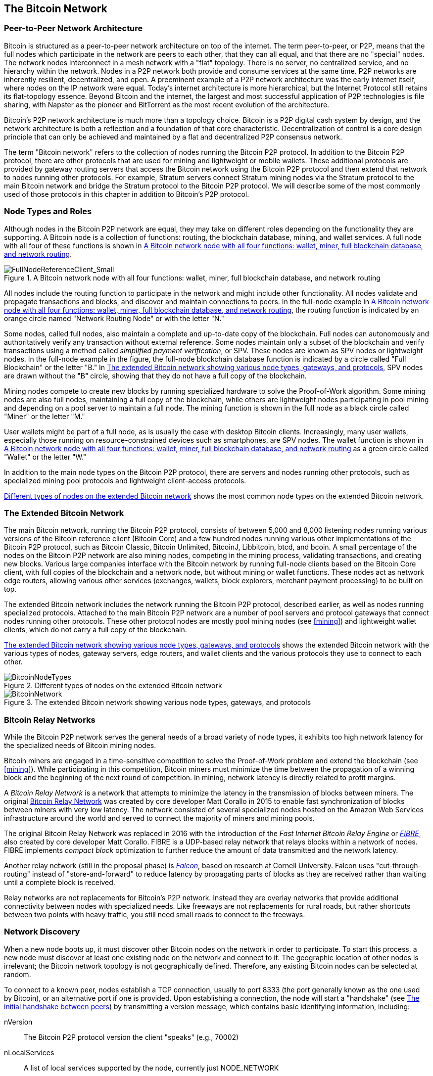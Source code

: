 [[bitcoin_network_ch08]]
== The Bitcoin Network

=== Peer-to-Peer Network Architecture

((("Bitcoin network", "peer-to-peer architecture")))((("peer-to-peer
(P2P)")))Bitcoin is structured as a peer-to-peer network architecture on
top of the internet. The term peer-to-peer, or P2P, means that the
full nodes which participate in the network are peers to each other, that
they can all equal, and that there are no "special" nodes.
The network nodes
interconnect in a mesh network with a "flat" topology. There is no
server, no centralized service, and no hierarchy within the network.
Nodes in a P2P network both provide and consume services at the same
time. P2P
networks are inherently resilient, decentralized, and open. A preeminent
example of a P2P network architecture was the early internet itself,
where nodes on the IP network were equal. Today's internet architecture
is more hierarchical, but the Internet Protocol still retains its
flat-topology essence. Beyond Bitcoin and the internet, the largest and most successful
application of P2P technologies is file sharing, with Napster as the
pioneer and BitTorrent as the most recent evolution of the architecture.

Bitcoin's P2P network architecture is much more than a topology choice.
Bitcoin is a P2P digital cash system by design, and the network
architecture is both a reflection and a foundation of that core
characteristic. Decentralization of control is a core design principle
that can only be achieved and maintained by a flat and decentralized P2P
consensus network.

((("Bitcoin network", "defined")))The term "Bitcoin network" refers to
the collection of nodes running the Bitcoin P2P protocol. In addition to
the Bitcoin P2P protocol, there are other protocols that
are used for mining and lightweight or mobile wallets. These additional
protocols are provided by gateway routing servers that access the
Bitcoin network using the Bitcoin P2P protocol and then extend that
network to nodes running other protocols. For example, Stratum servers
connect Stratum mining nodes via the Stratum protocol to the main
Bitcoin network and bridge the Stratum protocol to the Bitcoin P2P
protocol. We will describe some of the most commonly used of those
protocols in this chapter in addition to Bitcoin's P2P protocol.

=== Node Types and Roles

((("Bitcoin network", "node types and roles",
id="BNnode08")))((("Bitcoin nodes", "types and roles",
id="BNtype08")))Although nodes in the Bitcoin P2P network are equal,
they may take on different roles depending on the functionality they are
supporting. A Bitcoin node is a collection of functions: routing, the
blockchain database, mining, and wallet services. A full node with all
four of these functions is shown in <<full_node_reference>>.

[[full_node_reference]]
[role="smallerfifty"]
.A Bitcoin network node with all four functions: wallet, miner, full blockchain database, and network routing
image::images/mbc2_0801.png["FullNodeReferenceClient_Small"]

All nodes include the routing function to participate in the network and
might include other functionality. All nodes validate and propagate
transactions and blocks, and discover and maintain connections to peers.
In the full-node example in <<full_node_reference>>, the routing
function is indicated by an orange circle named "Network Routing Node"
or with the letter "N."

((("full-node clients")))Some nodes, called full nodes, also maintain a
complete and up-to-date copy of the blockchain. Full nodes can
autonomously and authoritatively verify any transaction without external
reference. ((("simple-payment-verification (SPV)")))Some nodes maintain
only a subset of the blockchain and verify transactions using a method
called _simplified payment verification_, or SPV. ((("lightweight
clients")))These nodes are known as SPV nodes or lightweight nodes. In
the full-node example in the figure, the full-node blockchain database
function is indicated by a circle called "Full Blockchain" or the letter
"B." In <<bitcoin_network>>, SPV nodes are drawn without the "B" circle,
showing that they do not have a full copy of the blockchain.

((("Bitcoin nodes", "mining nodes")))((("mining and consensus", "mining
nodes")))((("Proof-of-Work algorithm")))((("mining and consensus",
"Proof-of-Work algorithm")))Mining nodes compete to create new blocks by
running specialized hardware to solve the Proof-of-Work algorithm. Some
mining nodes are also full nodes, maintaining a full copy of the
blockchain, while others are lightweight nodes participating in pool
mining and depending on a pool server to maintain a full node. The
mining function is shown in the full node as a black circle called
"Miner" or the letter  "M."

User wallets might be part of a full node, as is usually the case with
desktop Bitcoin clients. Increasingly, many user wallets, especially
those running on resource-constrained devices such as smartphones, are
SPV nodes. The wallet function is shown in <<full_node_reference>> as a
green circle called "Wallet" or the letter "W."

In addition to the main node types on the Bitcoin P2P protocol, there
are servers and nodes running other protocols, such as specialized
mining pool protocols and lightweight client-access protocols.

<<node_type_ledgend>> shows the most common node types on the extended
Bitcoin network.

=== The Extended Bitcoin Network

((("", startref="BNnode08")))((("", startref="BNtype08")))((("Bitcoin
network", "extended network activities")))The main Bitcoin network,
running the Bitcoin P2P protocol, consists of between 5,000 and 8,000
listening nodes running various versions of the Bitcoin reference client
(Bitcoin Core) and a few hundred nodes running various other
implementations of the Bitcoin P2P protocol, such as Bitcoin Classic,
Bitcoin Unlimited, BitcoinJ, Libbitcoin, btcd, and bcoin. A small
percentage of the nodes on the Bitcoin P2P network are also mining
nodes, competing in the mining process, validating transactions, and
creating new blocks. Various large companies interface with the Bitcoin
network by running full-node clients based on the Bitcoin Core client,
with full copies of the blockchain and a network node, but without
mining or wallet functions. These nodes act as network edge routers,
allowing various other services (exchanges, wallets, block explorers,
merchant payment processing) to be built on top.

The extended Bitcoin network includes the network running the Bitcoin
P2P protocol, described earlier, as well as nodes running specialized
protocols. Attached to the main Bitcoin P2P network are a number of pool
servers and protocol gateways that connect nodes running other
protocols. These other protocol nodes are mostly pool mining nodes (see
<<mining>>) and lightweight wallet clients, which do not carry a full
copy of the blockchain.

<<bitcoin_network>> shows the extended Bitcoin network with the various
types of nodes, gateway servers, edge routers, and wallet clients and
the various protocols they use to connect to each other.

[[node_type_ledgend]]
.Different types of nodes on the extended Bitcoin network
image::images/mbc2_0802.png["BitcoinNodeTypes"]

[[bitcoin_network]]
.The extended Bitcoin network showing various node types, gateways, and protocols
image::images/mbc2_0803.png["BitcoinNetwork"]

=== Bitcoin Relay Networks

((("Bitcoin network", "Bitcoin Relay Networks")))((("relay
networks")))While the Bitcoin P2P network serves the general needs of a
broad variety of node types, it exhibits too high network latency for
the specialized needs of Bitcoin mining nodes.

((("propagation", "relay networks and")))Bitcoin miners are engaged in a
time-sensitive competition to solve the Proof-of-Work problem and extend
the blockchain (see <<mining>>). While participating in this
competition, Bitcoin miners must minimize the time between the
propagation of a winning block and the beginning of the next round of
competition. In mining, network latency is directly related to profit
margins.

A _Bitcoin Relay Network_ is a network that attempts to minimize the
latency in the transmission of blocks between miners. The original
http://www.bitcoinrelaynetwork.org[Bitcoin Relay Network] was created by
core developer Matt Corallo in 2015 to enable fast synchronization of
blocks between miners with very low latency. The network consisted of
several specialized nodes hosted on the Amazon Web Services
infrastructure around the world and served to connect the majority of
miners and mining pools.

((("Fast Internet Bitcoin Relay Engine (FIBRE)")))((("Compact Block
optimization")))The original Bitcoin Relay Network was replaced in 2016
with the introduction of the _Fast Internet Bitcoin Relay Engine_ or
http://bitcoinfibre.org[_FIBRE_], also created by core developer Matt
Corallo. FIBRE is a UDP-based relay network that relays blocks within a
network of nodes. FIBRE implements _compact block_ optimization to
further reduce the amount of data transmitted and the network latency.

((("Falcon Relay Network")))Another relay network (still in the proposal
phase) is http://www.falcon-net.org/about[_Falcon_], based on research
at Cornell University. Falcon uses "cut-through-routing" instead of
"store-and-forward" to reduce latency by propagating parts of blocks as
they are received rather than waiting until a complete block is
received.

Relay networks are not replacements for Bitcoin's P2P network. Instead
they are overlay networks that provide additional connectivity between
nodes with specialized needs. Like freeways are not replacements for
rural roads, but rather shortcuts between two points with heavy traffic,
you still need small roads to connect to the freeways.

=== Network Discovery

((("Bitcoin network", "extended network discovery",
id="BNextend08")))((("Bitcoin nodes", "network discovery",
id="BNodiscover08")))When a new node boots up, it must discover other
Bitcoin nodes on the network in order to participate. To start this
process, a new node must discover at least one existing node on the
network and connect to it. The geographic location of other nodes is
irrelevant; the Bitcoin network topology is not geographically defined.
Therefore, any existing Bitcoin nodes can be selected at random.

To connect to a known peer, nodes establish a TCP connection, usually to
port 8333 (the port generally known as the one used by Bitcoin), or an
alternative port if one is provided. Upon establishing a connection, the
node will start a "handshake" (see <<network_handshake>>) by
transmitting a  +version+ message, which contains basic identifying
information, including:

+nVersion+:: The Bitcoin P2P protocol version the client "speaks" (e.g., 70002)
+nLocalServices+:: A list of local services supported by the node, currently just +NODE_NETWORK+
+nTime+:: The current time
+addrYou+:: The IP address of the remote node as seen from this node
+addrMe+:: The IP address of the local node, as discovered by the local node
+subver+:: A sub-version showing the type of software running on this node (e.g., pass:[<span class="keep-together"><code>/Satoshi:0.9.2.1/</code></span>])
+BestHeight+:: The block height of this node's blockchain

(See http://bit.ly/1qlsC7w[GitHub] for an example of the +version+ network message.)

The +version+ message is always the first message sent by any peer to
another peer. The local peer receiving a +version+ message will examine
the remote peer's reported +nVersion+ and decide if the remote peer is
compatible. If the remote peer is compatible, the local peer will
acknowledge the +version+ message and establish a connection by sending
a +verack+.

How does a new node find peers? The first method is to query DNS using a
number of "DNS seeds," which are DNS servers that provide a list of IP
addresses of Bitcoin nodes. Some of those DNS seeds provide a static
list of IP addresses of stable Bitcoin listening nodes. Some of the DNS
seeds are custom implementations of BIND (Berkeley Internet Name Daemon)
that return a random subset from a list of Bitcoin node addresses
collected by a crawler or a long-running Bitcoin node.  The Bitcoin Core
client contains the names of five different DNS seeds. The diversity of
ownership and diversity of implementation of the different DNS seeds
offers a high level of reliability for the initial bootstrapping
process. In the Bitcoin Core client, the option to use the DNS seeds is
controlled by the option switch +-dnsseed+ (set to 1 by default, to use
the DNS seed).

Alternatively, a bootstrapping node that knows nothing of the network
must be given the IP address of at least one Bitcoin node, after which
it can establish connections through further introductions. The
command-line argument +-seednode+ can be used to connect to one node
just for introductions using it as a seed. After the initial seed node
is used to form introductions, the client will disconnect from it and
use the newly discovered peers.

[[network_handshake]]
.The initial handshake between peers
image::images/mbc2_0804.png["NetworkHandshake"]

Once one or more connections are established, the new node will send an
+addr+ message containing its own IP address to its neighbors. The
neighbors will, in turn, forward the +addr+ message to their neighbors,
ensuring that the newly connected node becomes well known and better
connected. Additionally, the newly connected node can send +getaddr+ to
the neighbors, asking them to return a list of IP addresses of other
peers. That way, a node can find peers to connect to and advertise its
existence on the network for other nodes to find it.
<<address_propagation>> ((("propagation", "address propagation and
discovery")))shows the address discovery protocol.


[[address_propagation]]
.Address propagation and discovery
image::images/mbc2_0805.png["AddressPropagation"]

A node must connect to a few different peers in order to establish
diverse paths into the Bitcoin network. Paths are not reliable—nodes
come and go—and so the node must continue to discover new nodes as it
loses old connections as well as assist other nodes when they bootstrap.
Only one connection is needed to bootstrap, because the first node can
offer introductions to its peer nodes and those peers can offer further
introductions. It's also unnecessary and wasteful of network resources
to connect to more than a handful of nodes. After bootstrapping, a node
will remember its most recent successful peer connections, so that if it
is rebooted it can quickly reestablish connections with its former peer
network. If none of the former peers respond to its connection request,
the node can use the seed nodes to bootstrap again.

On a node running the Bitcoin Core client, you can list the peer
connections with the command +getpeerinfo+:

[source,bash]
----
$ bitcoin-cli getpeerinfo
----
[source,json]
----
[
    {
        "addr" : "85.213.199.39:8333",
        "services" : "00000001",
        "lastsend" : 1405634126,
        "lastrecv" : 1405634127,
        "bytessent" : 23487651,
        "bytesrecv" : 138679099,
        "conntime" : 1405021768,
        "pingtime" : 0.00000000,
        "version" : 70002,
        "subver" : "/Satoshi:0.9.2.1/",
        "inbound" : false,
        "startingheight" : 310131,
        "banscore" : 0,
        "syncnode" : true
    },
    {
        "addr" : "58.23.244.20:8333",
        "services" : "00000001",
        "lastsend" : 1405634127,
        "lastrecv" : 1405634124,
        "bytessent" : 4460918,
        "bytesrecv" : 8903575,
        "conntime" : 1405559628,
        "pingtime" : 0.00000000,
        "version" : 70001,
        "subver" : "/Satoshi:0.8.6/",
        "inbound" : false,
        "startingheight" : 311074,
        "banscore" : 0,
        "syncnode" : false
    }
]
----

To override the automatic management of peers and to specify a list of
IP addresses, users can provide the option +-connect=<IPAddress>+ and
specify one or more IP addresses. If this option is used, the node will
only connect to the selected IP addresses, instead of discovering and
maintaining the peer connections automatically.

If there is no traffic on a connection, nodes will periodically send a
message to maintain the connection. If a node has not communicated on a
connection for more than 90 minutes, it is assumed to be disconnected
and a new peer will be sought. Thus, the network dynamically adjusts to
transient nodes and network problems, and can organically grow and
shrink as needed without any central control.((("",
startref="BNextend08")))((("", startref="BNodiscover08")))

=== Full Nodes

((("Bitcoin network", "full nodes")))((("full-node
clients")))((("blockchain (the)", "full blockchain nodes")))Full nodes
are nodes that maintain a full blockchain with all transactions. More
accurately, they probably should be called "full blockchain nodes." In
the early years of Bitcoin, all nodes were full nodes and currently the
Bitcoin Core client is a full blockchain node. In the past two years,
however, new forms of Bitcoin clients have been introduced that do not
maintain a full blockchain but run as lightweight clients. We'll examine
these in more detail in the next section.

((("blocks", "genesis block")))((("genesis block")))((("blockchain
(the)", "genesis block")))Full blockchain nodes maintain a complete and
up-to-date copy of the Bitcoin blockchain with all the transactions,
which they independently build and verify, starting with the very first
block (genesis block) and building up to the latest known block in the
network. A full blockchain node can independently and authoritatively
verify any transaction without recourse or reliance on any other node or
source of information. The full blockchain node relies on the network to
receive updates about new blocks of transactions, which it then verifies
and incorporates into its local copy of the blockchain.

((("Bitcoin nodes", "full nodes")))Running a full blockchain node gives
you the pure Bitcoin experience: independent verification of all
transactions without the need to rely on, or trust, any other systems.
It's easy to tell if you're running a full node because it requires more
than one hundred gigabytes of persistent storage (disk space) to store
the full blockchain. If you need a lot of disk and it takes two to three
days to sync to the network, you are running a full node. That is the
price of complete independence and freedom from central authority.

((("Satoshi client")))There are a few alternative implementations of
full blockchain Bitcoin clients, built using different programming
languages and software architectures. However, the most common
implementation is the reference client Bitcoin Core, also known as the
Satoshi client. More than 75% of the nodes on the Bitcoin network run
various versions of Bitcoin Core. It is identified as "Satoshi" in the
sub-version string sent in the +version+ message and shown by the
command +getpeerinfo+ as we saw earlier; for example, +/Satoshi:0.8.6/+.

=== Exchanging "Inventory"

((("Bitcoin network", "syncing the blockchain")))The first thing a full
node will do once it connects to peers is try to construct a complete
blockchain. If it is a brand-new node and has no blockchain at all, it
only knows one block, the genesis block, which is statically embedded in
the client software. Starting with block #0 (the genesis block), the new
node will have to download hundreds of thousands of blocks to
synchronize with the network and reestablish the full blockchain.

((("blockchain (the)", "syncing the blockchain")))((("syncing")))The
process of syncing the blockchain starts with the +version+ message,
because that contains +BestHeight+, a node's current blockchain height
(number of blocks). A node will see the +version+ messages from its
peers, know how many blocks they each have, and be able to compare to
how many blocks it has in its own blockchain. Peered nodes will exchange
a +getblocks+ message that contains the hash (fingerprint) of the top
block on their local blockchain. One of the peers will be able to
identify the received hash as belonging to a block that is not at the
top, but rather belongs to an older block, thus deducing that its own
local blockchain is longer than its peer's.

The peer that has the longer blockchain has more blocks than the other
node and can identify which blocks the other node needs in order to
"catch up." It will identify the first 500 blocks to share and transmit
their hashes using an +inv+ (inventory) message. The node missing these
blocks will then retrieve them, by issuing a series of +getdata+
messages requesting the full block data and identifying the requested
blocks using the hashes from the +inv+ message.

Let's assume, for example, that a node only has the genesis block. It
will then receive an +inv+ message from its peers containing the hashes
of the next 500 blocks in the chain. It will start requesting blocks
from all of its connected peers, spreading the load and ensuring that it
doesn't overwhelm any peer with requests. The node keeps track of how
many blocks are "in transit" per peer connection, meaning blocks that it
has requested but not received, checking that it does not exceed a limit
(+MAX_BLOCKS_IN_TRANSIT_PER_PEER+). This way, if it needs a lot of
blocks, it will only request new ones as previous requests are
fulfilled, allowing the peers to control the pace of updates and not
overwhelm the network. As each block is received, it is added to the
blockchain, as we will see in <<blockchain>>. As the local blockchain is
gradually built up, more blocks are requested and received, and the
process continues until the node catches up to the rest of the network.

This process of comparing the local blockchain with the peers and
retrieving any missing blocks happens any time a node goes offline for
any period of time. Whether a node has been offline for a few minutes
and is missing a few blocks, or a month and is missing a few thousand
blocks, it starts by sending +getblocks+, gets an +inv+ response, and
starts downloading the missing blocks. <<inventory_synchronization>>
shows the inventory and block propagation protocol.

[[inventory_synchronization]]
[role="smallerfifty"]
.Node synchronizing the blockchain by retrieving blocks from a peer
image::images/mbc2_0806.png["InventorySynchronization"]

[[spv_nodes]]
=== Simplified Payment Verification (SPV) Nodes

((("bitcoin network", "SPV nodes", id="BNspvnodes08")))((("bitcoin
nodes", "SPV nodes", id="BNospv08")))((("simple-payment-verification
(SPV)", id="simple08")))Not all nodes have the ability to store the full
blockchain. Many Bitcoin clients are designed to run on space- and
power-constrained devices, such as smartphones, tablets, or embedded
systems. For such devices, a _simplified payment verification_ (SPV)
method is used to allow them to operate without storing the full
blockchain. These types of clients are called SPV clients or lightweight
clients. As Bitcoin adoption surges, the SPV node is becoming the most
common form of Bitcoin node, especially for Bitcoin wallets.

SPV nodes download only the block headers and do not download the
transactions included in each block. The resulting chain of blocks,
without transactions, is 1,000 times smaller than the full blockchain.
SPV nodes cannot construct a full picture of all the UTXOs that are
available for spending because they do not know about all the
transactions on the network. SPV nodes verify transactions using a
slightly different method that relies on peers to provide partial views
of relevant parts of the blockchain on demand.

As an analogy, a full node is like a tourist in a strange city, equipped
with a detailed map of every street and every address. By comparison, an
SPV node is like a tourist in a strange city asking random strangers for
turn-by-turn directions while knowing only one main avenue. Although
both tourists can verify the existence of a street by visiting it, the
tourist without a map doesn't know what lies down any of the side
streets and doesn't know what other streets exist. Positioned in front
of 23 Church Street, the tourist without a map cannot know if there are
a dozen other "23 Church Street" addresses in the city and whether this
is the right one. The mapless tourist's best chance is to ask enough
people and hope some of them are not trying to mug him.

SPV verifies transactions by reference to their _depth_ in the blockchain instead of their _height_. Whereas a full blockchain node will construct a fully verified chain of thousands of blocks and transactions reaching down the blockchain (back in time) all the way to the genesis block, an SPV node will verify the chain of all blocks (but not all transactions) and link that chain to the transaction of interest.

For example, when examining a transaction in block 300,000, a full node
links all 300,000 blocks down to the genesis block and builds a full
database of UTXO, establishing the validity of the transaction by
confirming that the UTXO remains unspent. An SPV node cannot validate
whether the UTXO is unspent. Instead, the SPV node will establish a link
between the transaction and the block that contains it, using a _merkle
path_ (see <<merkle_trees>>). Then, the SPV node waits until it sees the
six blocks 300,001 through 300,006 piled on top of the block containing
the transaction and verifies it by establishing its depth under blocks
300,006 to 300,001. The fact that other nodes on the network accepted
block 300,000 and then did the necessary work to produce six more blocks
on top of it is proof, by proxy, that the transaction was not a
double-spend.

An SPV node cannot be persuaded that a transaction exists in a block
when the transaction does not in fact exist. The SPV node establishes
the existence of a transaction in a block by requesting a merkle path
proof and by validating the Proof-of-Work in the chain of blocks.
However, a transaction's existence can be "hidden" from an SPV node. An
SPV node can definitely prove that a transaction exists but cannot
verify that a transaction, such as a double-spend of the same UTXO,
doesn't exist because it doesn't have a record of all transactions. This
vulnerability can be used in a denial-of-service attack or for a
double-spending attack against SPV nodes. To defend against this, an SPV
node needs to connect randomly to several nodes, to increase the
probability that it is in contact with at least one honest node. This
need to randomly connect means that SPV nodes also are vulnerable to
network partitioning attacks or Sybil attacks, where they are connected
to fake nodes or fake networks and do not have access to honest nodes or
the real Bitcoin network.

For most practical purposes, well-connected SPV nodes are secure enough,
striking a balance between resource needs, practicality, and security.
For infallible security, however, nothing beats running a full
blockchain node.

[TIP]
====
A full blockchain node verifies a transaction by checking the entire
chain of thousands of blocks below it in order to guarantee that the
UTXO is not spent, whereas an SPV node checks how deep the block is
buried by a handful of blocks above it.
====

To get the block headers, SPV nodes use a +getheaders+ message instead
of +getblocks+. The responding peer will send up to 2,000 block headers
using a single +headers+ message. The process is otherwise the same as
that used by a full node to retrieve full blocks. SPV nodes also set a
filter on the connection to peers, to filter the stream of future blocks
and transactions sent by the peers. Any transactions of interest are
retrieved using a +getdata+ request. The peer generates a +tx+ message
containing the transactions, in response. <<spv_synchronization>> shows
the synchronization of block headers.

Because SPV nodes need to retrieve specific transactions in order to
selectively verify them, they also create a privacy risk. Unlike full
blockchain nodes, which collect all transactions within each block, the
SPV node's requests for specific data can inadvertently reveal the
addresses in their wallet. For example, a third party monitoring a
network could keep track of all the transactions requested by a wallet
on an SPV node and use those to associate Bitcoin addresses with the
user of that wallet, destroying the user's privacy.

[[spv_synchronization]]
.SPV node synchronizing the block headers
image::images/mbc2_0807.png["SPVSynchronization"]

Shortly after the introduction of SPV/lightweight nodes, Bitcoin
developers added a feature called _bloom filters_ to address the privacy
risks of SPV nodes. Bloom filters allow SPV nodes to receive a subset of
the transactions without revealing precisely which addresses they are
interested in, through a filtering mechanism that uses probabilities
rather than fixed patterns.((("", startref="BNspvnodes08")))((("",
startref="simple08")))

[[bloom_filters]]
=== Bloom Filters

((("bitcoin network", "bloom filters", id="BNebloom08")))((("bloom
filters", id="bloom08")))((("privacy, maintaining",
id="privacy08")))((("security", "maintaining privacy",
id="Sprivacy08")))A bloom filter is a probabilistic search filter, a way
to describe a desired pattern without specifying it exactly. Bloom
filters offer an efficient way to express a search pattern while
protecting privacy. They are used by SPV nodes to ask their peers for
transactions matching a specific pattern, without revealing exactly
which addresses, keys, or transactions they are searching for.

In our previous analogy, a tourist without a map is asking for
directions to a specific address, "23 Church St." If she asks strangers
for directions to this street, she inadvertently reveals her
destination. A bloom filter is like asking, "Are there any streets in
this neighborhood whose name ends in R-C-H?" A question like that
reveals slightly less about the desired destination than asking for "23
Church St." Using this technique, a tourist could specify the desired
address in more detail such as "ending in U-R-C-H" or less detail as
"ending in H." By varying the precision of the search, the tourist
reveals more or less information, at the expense of getting more or less
specific results. If she asks a less specific pattern, she gets a lot
more possible addresses and better privacy, but many of the results are
irrelevant. If she asks for a very specific pattern, she gets fewer
results but loses privacy.

Bloom filters serve this function by allowing an SPV node to specify a
search pattern for transactions that can be tuned toward precision or
privacy. A more specific bloom filter will produce accurate results, but
at the expense of revealing what patterns the SPV node is interested in,
thus revealing the addresses owned by the user's wallet. A less specific
bloom filter will produce more data about more transactions, many
irrelevant to the node, but will allow the node to maintain better
privacy.

==== How Bloom Filters Work

Bloom filters are implemented as a variable-size array of N binary
digits (a bit field) and a variable number of M hash functions. The hash
functions are designed to always produce an output that is between 1 and
N, corresponding to the array of binary digits. The hash functions are
generated deterministically, so that any node implementing a bloom
filter will always use the same hash functions and get the same results
for a specific input. By choosing different length (N) bloom filters and
a different number (M) of hash functions, the bloom filter can be tuned,
varying the level of accuracy and therefore privacy.

In <<bloom1>>, we use a very small array of 16 bits and a set of three
hash functions to demonstrate how bloom filters work.

[[bloom1]]
.An example of a simplistic bloom filter, with a 16-bit field and three hash functions
image::images/mbc2_0808.png["Bloom1"]

The bloom filter is initialized so that the array of bits is all zeros.
To add a pattern to the bloom filter, the pattern is hashed by each hash
function in turn. Applying the first hash function to the input results
in a number between 1 and N. The corresponding bit in the array (indexed
from 1 to N) is found and set to +1+, thereby recording the output of
the hash function. Then, the next hash function is used to set another
bit and so on. Once all M hash functions have been applied, the search
pattern will be "recorded" in the bloom filter as M bits that have been
changed from +0+ to +1+.

<<bloom2>> is an example of adding a pattern "A" to the simple bloom filter shown in <<bloom1>>.

Adding a second pattern is as simple as repeating this process. The
pattern is hashed by each hash function in turn and the result is
recorded by setting the bits to +1+. Note that as a bloom filter is
filled with more patterns, a hash function result might coincide with a
bit that is already set to +1+, in which case the bit is not changed. In
essence, as more patterns record on overlapping bits, the bloom filter
starts to become saturated with more bits set to +1+ and the accuracy of
the filter decreases. This is why the filter is a probabilistic data
structure—it gets less accurate as more patterns are added. The accuracy
depends on the number of patterns added versus the size of the bit array
(N) and number of hash functions (M). A larger bit array and more hash
functions can record more patterns with higher accuracy. A smaller bit
array or fewer hash functions will record fewer patterns and produce
less accuracy.

[[bloom2]]
.Adding a pattern "A" to our simple bloom filter
image::images/mbc2_0809.png["Bloom2"]

<<bloom3>> is an example of adding a second pattern "B" to the simple bloom filter.

[[bloom3]]
[role="smallereighty"]
.Adding a second pattern "B" to our simple bloom filter
image::images/mbc2_0810.png["Bloom3"]

To test if a pattern is part of a bloom filter, the pattern is hashed by
each hash function and the resulting bit pattern is tested against the
bit array. If all the bits indexed by the hash functions are set to +1+,
then the pattern is _probably_ recorded in the bloom filter. Because the
bits may be set because of overlap from multiple patterns, the answer is
not certain, but is rather probabilistic. In simple terms, a bloom
filter positive match is a "Maybe, Yes."

<<bloom4>> is an example of testing the existence of pattern "X" in the
simple bloom filter. The corresponding bits are set to +1+, so the
pattern is probably a match.

[[bloom4]]
[role="smallereighty"]
.Testing the existence of pattern "X" in the bloom filter. The result is a probabilistic positive match, meaning "Maybe."
image::images/mbc2_0811.png["Bloom4"]

On the contrary, if a pattern is tested against the bloom filter and any
one of the bits is set to +0+, this proves that the pattern was not
recorded in the bloom filter. A negative result is not a probability, it
is a certainty. In simple terms, a negative match on a bloom filter is a
"Definitely Not!"

<<bloom5>> is an example of testing the existence of pattern "Y" in the
simple bloom filter. One of the corresponding bits is set to +0+, so the
pattern is definitely not a match.

[[bloom5]]
.Testing the existence of pattern "Y" in the bloom filter. The result is a definitive negative match, meaning "Definitely Not!"
image::images/mbc2_0812.png[]

=== How SPV Nodes Use Bloom Filters

Bloom filters are used to filter the transactions (and blocks containing
them) that an SPV node receives from its peers, selecting only
transactions of interest to the SPV node without revealing which
addresses or keys it is interested in.

((("transaction IDs (txid)")))An SPV node will initialize a bloom filter
as "empty"; in that state the bloom filter will not match any patterns.
The SPV node will then make a list of all the addresses, keys, and
hashes that it is interested in. It will do this by extracting the
public key hash and script hash and transaction IDs from any UTXO
controlled by its wallet. The SPV node then adds each of these to the
bloom filter, so that the bloom filter will "match" if these patterns
are present in a transaction, without revealing the patterns themselves.

((("Bitcoin nodes", "full nodes")))The SPV node will then send a
+filterload+ message to the peer, containing the bloom filter to use on
the connection. On the peer, bloom filters are checked against each
incoming transaction. The full node checks several parts of the
transaction against the bloom filter, looking for a match including:

* The transaction ID
* The data components from the locking scripts of each of the transaction outputs (every key and hash in the script)
* Each of the transaction inputs
* Each of the input signature data components (or witness scripts)

By checking against all these components, bloom filters can be used to
match public key hashes, scripts, +OP_RETURN+ values, public keys in
signatures, or any future component of a smart contract or complex
script.

After a filter is established, the peer will then test each
transaction's outputs against the bloom filter. Only transactions that
match the filter are sent to the node.

In response to a +getdata+ message from the node, peers will send a
+merkleblock+ message that contains only block headers for blocks
matching the filter and a merkle path (see <<merkle_trees>>) for each
matching transaction. The peer will then also send +tx+ messages
containing the transactions matched by the filter.

As the full node sends transactions to the SPV node, the SPV node
discards any false positives and uses the correctly matched transactions
to update its UTXO set and wallet balance. As it updates its own view of
the UTXO set, it also modifies the bloom filter to match any future
transactions referencing the UTXO it just found. The full node then uses
the new bloom filter to match new transactions and the whole process
repeats.

The node setting the bloom filter can interactively add patterns to the
filter by sending a +filteradd+ message. To clear the bloom filter, the
node can send a +filterclear+ message. Because it is not possible to
remove a pattern from a bloom filter, a node has to clear and resend a
new bloom filter if a pattern is no longer desired.

The network protocol and bloom filter mechanism for SPV nodes is defined
in http://bit.ly/1x6qCiO[BIP-37 (Peer Services)].((("",
startref="BNebloom08")))((("", startref="bloom08")))

=== SPV Nodes and Privacy

Nodes that implement SPV have weaker privacy than a full node. A full
node receives all transactions and therefore reveals no information
about whether it is using some address in its wallet. An SPV node
receives a filtered list of transactions related to the addresses that
are in its wallet. As a result, it reduces the privacy of the owner.

Bloom filters are a way to reduce the loss of privacy. Without them, an
SPV node would have to explicitly list the addresses it was interested
in, creating a serious breach of privacy. However, even with bloom
filters, an adversary monitoring the traffic of an SPV client or
connected to it directly as a node in the P2P network can collect enough
information over time to learn the addresses in the wallet of the SPV
client.

=== Encrypted and Authenticated Connections

((("Bitcoin network", "encrypted
connections")))((("encryption")))((("authentication")))Most new users of
Bitcoin assume that the network communications of a Bitcoin node are
encrypted. In fact, the original implementation of bitcoin communicates
entirely in the clear. While this is not a major privacy concern for
full nodes, it is a big problem for SPV nodes.

As a way to increase the privacy and security of the Bitcoin P2P
network, there are two solutions that provide encryption of the
communications: _Tor Transport_ and _P2P Authentication and Encryption_
with BIP-150/151.

==== Tor Transport

((("Tor network")))((("The Onion Routing network (Tor)")))Tor, which
stands for _The Onion Routing network_, is a software project and
network that offers encryption and encapsulation of data through
randomized network paths that offer anonymity, untraceability and
privacy.

Bitcoin Core offers several configuration options that allow you to run
a Bitcoin node with its traffic transported over the Tor network. In
addition, Bitcoin Core can also offer a Tor hidden service allowing
other Tor nodes to connect to your node directly over Tor.

As of Bitcoin Core version 0.12, a node will offer a hidden Tor service
automatically if it is able to connect to a local Tor service. If you
have Tor installed and the Bitcoin Core process runs as a user with
adequate permissions to access the Tor authentication cookie, it should
work automatically. Use the +debug+ flag to turn on Bitcoin Core's
debugging for the Tor service like this:

----
$ bitcoind --daemon --debug=tor
----

You should see "tor: ADD_ONION successful" in the logs, indicating that
Bitcoin Core has added a hidden service to the Tor network.

You can find more instructions on running Bitcoin Core as a Tor hidden
service in the Bitcoin Core documentation (_docs/tor.md_) and various
online tutorials.

==== Peer-to-Peer Authentication and Encryption

((("Peer-to-Peer authentication and encryption")))((("bitcoin
improvement proposals", "Peer Authentication (BIP-150)")))((("bitcoin
improvement proposals", "Peer-to-Peer Communication Encryption
(BIP-151)")))Two Bitcoin Improvement Proposals, BIP-150 and BIP-151, add
support for P2P authentication and encryption in the Bitcoin P2P
network.  These two BIPs define optional services that may be offered by
compatible Bitcoin nodes. BIP-151 enables negotiated encryption for all
communications between two nodes that support BIP-151. BIP-150 offers
optional peer authentication that allows nodes to authenticate each
other's identity using ECDSA and private keys. BIP-150 requires that
prior to authentication the two nodes have established encrypted
communications as per BIP-151.

As of January 2017, BIP-150 and BIP-151 are not implemented in Bitcoin
Core. However, the two proposals have been implemented by at least one
alternative Bitcoin client named bcoin.

BIP-150 and BIP-151 allow users to run SPV clients that connect to a
trusted full node, using encryption and authentication to protect the
privacy of the SPV client.

Additionally, authentication can be used to create networks of trusted
Bitcoin nodes and prevent Man-in-the-Middle attacks. Finally, P2P
encryption, if deployed broadly, would strengthen the resistance of
Bitcoin to traffic analysis and privacy-eroding surveillance, especially
in totalitarian countries where internet use is heavily controlled and
monitored.

((("", startref="BNospv08")))((("", startref="privacy08")))((("",
startref="Sprivacy08")))The standard is defined in
https://github.com/bitcoin/bips/blob/master/bip-0150.mediawiki[BIP-150
(Peer Authentication)] and
https://github.com/bitcoin/bips/blob/master/bip-0151.mediawiki[BIP-151
(Peer-to-Peer Communication Encryption)].

=== Transaction Pools

((("Bitcoin network", "transaction pools")))((("transaction
pools")))((("memory pools (mempools)")))Almost every node on the Bitcoin
network maintains a temporary list of unconfirmed transactions called
the _memory pool_, _mempool_, or _transaction pool_. Nodes use this pool
to keep track of transactions that are known to the network but are not
yet included in the blockchain. For example, a wallet node will use the
transaction pool to track incoming payments to the user's wallet that
have been received on the network but are not yet confirmed.

As transactions are received and verified, they are added to the
transaction pool and relayed to the neighboring nodes to propagate on
the network.

((("orphan pools")))((("transactions", "orphaned")))Some node
implementations also maintain a separate pool of orphaned transactions.
If a transaction's inputs refer to a transaction that is not yet known,
such as a missing parent, the orphan transaction will be stored
temporarily in the orphan pool until the parent transaction arrives.

When a transaction is added to the transaction pool, the orphan pool is
checked for any orphans that reference this transaction's outputs (its
children). Any matching orphans are then validated. If valid, they are
removed from the orphan pool and added to the transaction pool,
completing the chain that started with the parent transaction. In light
of the newly added transaction, which is no longer an orphan, the
process is repeated recursively looking for any further descendants,
until no more descendants are found. Through this process, the arrival
of a parent transaction triggers a cascade reconstruction of an entire
chain of interdependent transactions by re-uniting the orphans with
their parents all the way down the chain.

Both the transaction pool and orphan pool (where implemented) are stored
in local memory and are not saved on persistent storage; rather, they
are dynamically populated from incoming network messages. When a node
starts, both pools are empty and are gradually populated with new
transactions received on the network.

Some implementations of the Bitcoin client also maintain an UTXO
database or pool, which is the set of all unspent outputs on the
blockchain. Although the name "UTXO pool" sounds similar to the
transaction pool, it represents a different set of data. Unlike the
transaction and orphan pools, the UTXO pool is not initialized empty but
instead contains millions of entries of unspent transaction outputs,
everything that is unspent from all the way back to the genesis block.
The UTXO pool may be housed in local memory or as an indexed database
table on persistent storage.

Whereas the transaction and orphan pools represent a single node's local
perspective and might vary significantly from node to node depending
upon when the node was started or restarted, the UTXO pool represents
the emergent consensus of the network and therefore will vary little
between nodes. Furthermore, the transaction and orphan pools only
contain unconfirmed transactions, while the UTXO pool only contains
confirmed outputs.
